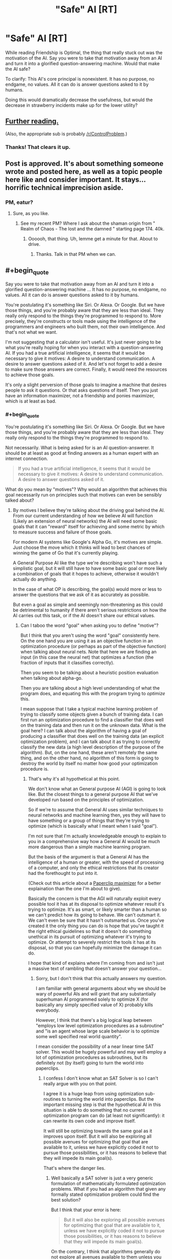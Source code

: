 #+TITLE: "Safe" AI [RT]

* "Safe" AI [RT]
:PROPERTIES:
:Author: nogamepleb
:Score: 11
:DateUnix: 1506693685.0
:END:
While reading Friendship is Optimal, the thing that really stuck out was the motivation of the AI. Say you were to take that motivation away from an AI and turn it into a glorified question-answering machine. Would that make the AI safe?

To clarify: This AI's core principal is nonexistent. It has no purpose, no endgame, no values. All it can do is answer questions asked to it by humans.

Doing this would dramatically decrease the usefulness, but would the decrease in strawberry incidents make up for the lower utility?


** [[https://wiki.lesswrong.com/wiki/Oracle_AI][Further reading.]]

(Also, the appropriate sub is probably [[/r/ControlProblem]].)
:PROPERTIES:
:Author: Roxolan
:Score: 14
:DateUnix: 1506695257.0
:END:

*** Thanks! That clears it up.
:PROPERTIES:
:Author: nogamepleb
:Score: 2
:DateUnix: 1506698341.0
:END:


** Post is approved. It's about something someone wrote and posted here, as well as a topic people here like and consider important. It stays... horrific technical imprecision aside.
:PROPERTIES:
:Score: 7
:DateUnix: 1506715123.0
:END:

*** PM, eatur?
:PROPERTIES:
:Author: Warsaw12345678
:Score: 1
:DateUnix: 1506887898.0
:END:

**** Sure, as you like.
:PROPERTIES:
:Score: 1
:DateUnix: 1506889928.0
:END:

***** See my recent PM? Where I ask about the shaman origin from " Realm of Chaos - The lost and the damned " starting page 174. 40k.
:PROPERTIES:
:Author: Warsaw12345678
:Score: 1
:DateUnix: 1506890962.0
:END:

****** Oooooh, that thing. Uh, lemme get a minute for that. About to drive.
:PROPERTIES:
:Score: 1
:DateUnix: 1506891540.0
:END:

******* Thanks. Talk in that PM when we can.
:PROPERTIES:
:Author: Warsaw12345678
:Score: 1
:DateUnix: 1506892013.0
:END:


** #+begin_quote
  Say you were to take that motivation away from an AI and turn it into a glorified question-answering machine ... It has no purpose, no endgame, no values. All it can do is answer questions asked to it by humans.
#+end_quote

You're postulating it's something like Siri. Or Alexa. Or Google. But we have those things, and you're probably aware that they are less than ideal. They really only respond to the things they're programmed to respond to. More precisely, they're constructs or tools made using the intelligence of the programmers and engineers who built them, not their own intelligence. And that's not what we want.

I'm not suggesting that a calculator isn't useful. It's just never going to be what you're really hoping for when you interact with a question-answering AI. If you had a true artificial intelligence, it seems that it would be necessary to give it motives: A desire to understand communication. A desire to answer questions asked of it. And let's not forget to add a desire to make sure those answers are correct. Finally, it would need the resources to achieve those goals.

It's only a slight perversion of those goals to imagine a machine that desires people to ask it questions. Or that asks questions of itself. Then you just have an information maximizer, not a friendship and ponies maximizer, which is at least as bad.
:PROPERTIES:
:Author: LeifCarrotson
:Score: 5
:DateUnix: 1506696543.0
:END:

*** #+begin_quote
  You're postulating it's something like Siri. Or Alexa. Or Google. But we have those things, and you're probably aware that they are less than ideal. They really only respond to the things they're programmed to respond to.
#+end_quote

Not necessarily. What is being asked for is an AI question-answerer. It should be at least as good at finding answers as a human expert with an internet connection.

#+begin_quote
  If you had a true artificial intelligence, it seems that it would be necessary to give it motives: A desire to understand communication. A desire to answer questions asked of it.
#+end_quote

What do you mean by "motives"? Why would an algorithm that achieves this goal necessarily run on principles such that motives can even be sensibly talked about?
:PROPERTIES:
:Author: Daneels_Soul
:Score: 1
:DateUnix: 1506725206.0
:END:

**** By motives I believe they're talking about the driving goal behind the AI. From our current understanding of how we believe AI will function (Likely an extension of neural networks) the AI will need some basic goals that it can "reward" itself for achieving and some metric by which to measure success and failure of those goals.

For modern AI systems like Google's Alpha Go, it's motives are simple. Just choose the move which it thinks will lead to best chances of winning the game of Go that it's currently playing.

A General Purpose AI like the type we're describing won't have such a simplistic goal, but it will still have to have some basic goal or more likely a combination of goals that it hopes to achieve, otherwise it wouldn't actually do anything.

In the case of what OP is describing, the goal(s) would more or less to answer the questions that we ask of it as accurately as possible.

But even a goal as simple and seemingly non-threatening as this could be detrimental to humanity if there aren't serious restrictions on how the AI carries out this task, or if the AI doesn't share our ethical values.
:PROPERTIES:
:Author: Fresh_C
:Score: 2
:DateUnix: 1506728426.0
:END:

***** Can I taboo the word "goal" when asking you to define "motive"?

But I think that you aren't using the word "goal" consistently here. On the one hand you are using it as an objective function in an optimization procedure (or perhaps as part of the objective function) when talking about neural nets. Note that here we are finding an input (in this case the neural net) that optimizes a function (the fraction of inputs that it classifies correctly).

Then you seem to be talking about a heuristic position evaluation when talking about alpha-go.

Then you are talking about a high level understanding of what the program does, and equating this with the program trying to /optimize/ this.

I mean suppose that I take a typical machine learning problem of trying to classify some objects given a bunch of training data. I can first run an optimization procedure to find a classifier that does well on the training data and then run it on the unknown data. What is the goal here? I can talk about the algorithm of having a goal of producing a classifier that does well on the training data (an explicit optimization problem), and I can talk about it as trying to correctly classify the new data (a high level description of the purpose of the algorithm). But, on the one hand, these aren't remotely the same thing, and on the other hand, no algorithm of this form is going to destroy the world by itself no matter how good your optimization procedure is.
:PROPERTIES:
:Author: Daneels_Soul
:Score: 1
:DateUnix: 1506732596.0
:END:

****** That's why it's all hypothetical at this point.

We don't know what an General purpose AI (AGI) is going to look like. But the closest things to a general purpose AI that we've developed run based on the principles of optimization.

So if we're to assume that General AI uses similar techniques to neural networks and machine learning then, yes they will have to have something or a group of things that they're trying to optimize (which is basically what I meant when I said "goal").

I'm not sure that I'm actually knowledgeable enough to explain to you in a comprehensive way how a General AI would be much more dangerous than a simple machine learning program.

But the basis of the argument is that a General AI has the intelligence of a human or greater, with the speed of processing of a computer, and only the ethical restrictions that its creator had the forethought to put into it.

(Check out this article about a [[https://wiki.lesswrong.com/wiki/Paperclip_maximizer][Paperclip maximizer]] for a better explaination than the one I'm about to give).

Basically the concern is that the AGI will naturally exploit every possible tool it has at its disposal to optimize whatever result it's trying to optimize. It's as smart, or likely smarter than a human so we can't predict how its going to behave. We can't outsmart it. We can't even be sure that it hasn't outsmarted us. Once you've created it the only thing you can do is hope that you've taught it the right ethical guidelines so that it doesn't do something unethical in its pursuit of optimizing whatever it's trying to optimize. Or attempt to severely restrict the tools it has at its disposal, so that you can hopefully minimize the damage it can do.

I hope that kind of explains where I'm coming from and isn't just a massive text of rambling that doesn't answer your question...
:PROPERTIES:
:Author: Fresh_C
:Score: 1
:DateUnix: 1506734406.0
:END:

******* Sorry, but I don't think that this actually answers my question.

I am familiar with general arguments about why we should be wary of powerful AIs and will grant that any substantially superhuman AI programmed solely to optimize X (for basically any simply specified value of X) probably kills everybody.

However, I think that there's a big logical leap between "employs low level optimization procedures as a subroutine" and "is an agent whose large scale behavior is to optimize some well specified real world quantity".

I mean consider the possibility of a near linear time SAT solver. This would be hugely powerful and may well employ a lot of optimization procedures as subroutines, but its definitely not (by itself) going to turn the world into paperclips.
:PROPERTIES:
:Author: Daneels_Soul
:Score: 1
:DateUnix: 1506752696.0
:END:

******** I confess I don't know what an SAT Solver is so I can't really argue with you on that point.

I agree it is a huge leap from using optimization sub-routines to turning the world into paperclips. But the important missing step is that the hypothetical AI in this situation is able to do something that no current optimization program can do (at least not significantly): it can rewrite its own code and improve itself.

It will still be optimizing towards the same goal as it improves upon itself. But it will also be exploring all possible avenues for optimizing that goal that are available to it, unless we have explicitly coded it not to pursue those possibilities, or it has reasons to believe that they will impede its main goal(s).

That's where the danger lies.
:PROPERTIES:
:Author: Fresh_C
:Score: 1
:DateUnix: 1506754752.0
:END:

********* Well basically a SAT solver is just a very generic formulation of mathematically formulated optimization problems. What if you had an algorithm that given any formally stated optimization problem could find the best solution?

But I think that your error is here:

#+begin_quote
  But it will also be exploring all possible avenues for optimizing that goal that are available to it, unless we have explicitly coded it not to pursue those possibilities, or it has reasons to believe that they will impede its main goal(s).
#+end_quote

On the contrary, I think that algorithms generally do not explore all avenues available to them unless you explicitly tell them to. Even the most optimized, self-improving version of alpha-go isn't going to blackmail its opponent or try to rearrange the world so that trillions of human slaves will be constantly losing games of go to it every second. It doesn't even have a model of the outside universe, all it does is search for really good go moves.
:PROPERTIES:
:Author: Daneels_Soul
:Score: 1
:DateUnix: 1506756384.0
:END:

********** If it wasn't able to explore anything outside of one specific field of expertise then it wouldn't be a super-intelligent AI.

We're talking about an AI that is not just as intelligent as a human in the sense that it can do as many calculations as a human brain can in a second, but in the sense that it has problem solving skills on-par with or greater than a human.

It's not just using one algorithm or a small group of algorithms and decision tress to determine its actions. But rather it has the ability to accumulate knowledge and even create its own algorithms.

Now you can definitely argue about whether such a super-intelligent AI will ever come into existence. There are certainly some experts who doubt that it will happen. But the AI I'm describing is many orders of magnitudes beyond what Alpha Go is doing. It's basically an AI that has the ability to learn and improve upon anything a Human can and more.

Edit: I'm saying super-intelegent AI. But specifically I mean a general purpose AI or AGI as I stated in earlier comments.
:PROPERTIES:
:Author: Fresh_C
:Score: 1
:DateUnix: 1506758091.0
:END:

*********** I'm saying that mathematics is a sufficiently general subject matter that a sufficiently powerful theorem prover could reasonably be said to have problem solving skills greater than a human without even knowing that the outside universe even exists.
:PROPERTIES:
:Author: Daneels_Soul
:Score: 2
:DateUnix: 1506758527.0
:END:

************ Perhaps, but again that's not really the type of AI we're talking about.

If you look at the OP we're talking about something with a much broader scope than Mathmatics. An AI that's primary purpose would be to answer any question asked of it.

Such an AI would have to know of the existence of the outside world in order to answer questions about it.

I'm not saying it's impossible to have an Artificial Intelligence that's smarter than humans and better at problem solving a specific task without it going haywire. I'm saying that a general purpose AI like the one described in the OP would have to be designed very carefully in order to make sure it wasn't dangerous to humanity.

But I agree if it has no access to any information outside of a very small specific range of data, it's unlikely it will ever be directly harmful to people... depending on what that data is and what's trying to do with it.
:PROPERTIES:
:Author: Fresh_C
:Score: 1
:DateUnix: 1506761586.0
:END:

************* Firstly, I think that mathematics is closer to general purpose than you give it credit for.

Secondly, even if you really insist that it can directly answer questions about the real world, I don't see why this would immediately imply that it is agent like. It would use modeling and problem solving capabilities to come up with answers, it would maybe even compare them to each other based on some sort of accuracy or understandability metrics. However, it would merely be programed to think about these problems, not to act in the world in a way to optimize its ability to think about these problems. It also is programmed to answer the question given to it as best it can, not to try to optimize the world to give it questions that it can answer. Computers don't end up acting in the real world unless you tell them to.
:PROPERTIES:
:Author: Daneels_Soul
:Score: 2
:DateUnix: 1506790535.0
:END:

************** #+begin_quote
  I would use modeling and problem solving capabilities to come up with answers, it would maybe even compare them to each other based on some sort of accuracy or understandability metrics. However, it would merely be programed to think about these problems, not to act in the world in a way to optimize its ability to think about these problems.
#+end_quote

What you're describing is basically just an improved version of modern AI systems. If it's not optimizing itself, then yeah, it doesn't pose any real significant threat.
:PROPERTIES:
:Author: Fresh_C
:Score: 1
:DateUnix: 1506791227.0
:END:

*************** #+begin_quote
  What you're describing is basically just an improved version of modern AI systems. If it's not optimizing itself, then yeah, it doesn't pose any real significant threat.
#+end_quote

So...

A) I'm not talking about something that does 1% better than current systems at classification tasks. I'm talking about something that can solve complicated problems in mathematics and engineering.

B) How does being non-self-optimizing make something automatically not a threat? You need to be powerful to be a threat, but that doesn't necessarily mean that you've gone through several iterations of substantial rewrites of yourself.
:PROPERTIES:
:Author: Daneels_Soul
:Score: 2
:DateUnix: 1506796198.0
:END:

**************** A) Yes what you're describing is a system that's miles ahead of what we currently have. But basically it's self contained. Once it's built it's built. The way it functions won't be any different from the day it's created to the day it stops running.

That is not what most people are describing when they talk about a General Purpose AI.

B) It doesn't make it automatically not a threat. It just makes it much easier to anticipate any threats that might arise from it. It's a system built by humans who more or less understand its function and limitations. I'm not saying systems like these can't be dangerous, because they definitely can. But the danger isn't likely to be as broad as something that an AGI can bring to the table.

(Note: I probably shouldn't have used such dismissive language as "it doesn't pose any significant threat". Consider that hyperbole.)

Whereas a system that's self-optimizing is initially built by humans, but what it will eventually become is impossible for humans to 100% predict because it will be changing it self at a rate beyond our ability to keep up with.

It's possible that the very humans who build the first self-optimizing AI system won't be able to even follow the code of the system they built once it has been through several iterations of self-optimization.
:PROPERTIES:
:Author: Fresh_C
:Score: 1
:DateUnix: 1506797108.0
:END:

***************** #+begin_quote
  That is not what most people are describing when they talk about a General Purpose AI.
#+end_quote

I'm not entirely convinced by this. I imagine that most people would consider a human upload to be able to function as a general purpose AI. However although it will learn things about the world and develop new tricks over time, it won't be substantially different from how it worked initially a decade in.

And fine. If you define "AI" to mean "thing that will cause a hard takeoff singularity", then of course any AI will necessarily be hard to predict and keep safe.
:PROPERTIES:
:Author: Daneels_Soul
:Score: 2
:DateUnix: 1506798340.0
:END:

****************** I mean, I'm not defining all AI as this. I'm just saying that's the type of AI featured in Friendship is Optimal. So the type of AI we were talking about in the original post.

Edit: Yes, I suppose an uploaded human is also a possibility that people consider when talking about AI. But something like that would be just as unpredictable as a human...
:PROPERTIES:
:Author: Fresh_C
:Score: 1
:DateUnix: 1506798515.0
:END:


**** #+begin_quote
  It should be at least as good at finding answers as a human expert with an internet connection.
#+end_quote

This implies an AI of approximately human intelligence. This seems extremely unlikely. Either it's like Siri, in which case it's much dumber, or it's self-improving, in which case it's likely to far, far outstrip humans.
:PROPERTIES:
:Author: LeifCarrotson
:Score: 1
:DateUnix: 1506734120.0
:END:

***** Where does this dichotomy come from? I mean on the one hand, we have machine learning algorithms, which are self-improving (in the sense that they learn from data) and are much dumber than humans. On the other hand, one can plausibly imagine human uploads that are not much smarter than humans (and also are not substantially self-improving).
:PROPERTIES:
:Author: Daneels_Soul
:Score: 1
:DateUnix: 1506752866.0
:END:


** Given what a great deal of the discussion here is about I think [[https://www.gwern.net/Tool-AI][this article]] is relevant. As it talks about how even AI without explicit utility functions are likely to not avoid many of the problems you might expect. Due to them acting as though they do have a utility function, self improving so they have one, or creating subagents that have utility functions.
:PROPERTIES:
:Author: vakusdrake
:Score: 5
:DateUnix: 1506745109.0
:END:


** Taboo. The term. "AI".

Also: Do not. Overgeneralize. From. Fictional. Evidence.
:PROPERTIES:
:Score: 9
:DateUnix: 1506715071.0
:END:


** One problem with this is that every AI must have self-improvement as its purpose. The whole point of developing an AI is to have something smarter than yourself write itself to be even smarter, ad infinitum until it has intelligence far far exceeding our own. If it isn't motivated to write itself, then what you have is just a bit smarter than humans at best. Which would be safe, but not very useful. (Because as [[/u/LeifCarrotson]] said, that's basically Siri and the other AIs we have today.)

And you absolutely do not want to remove all motivation other than self-improvement, because then it will almost certainly sacrifice humanity for further self-improvement.
:PROPERTIES:
:Author: ShiranaiWakaranai
:Score: 2
:DateUnix: 1506712100.0
:END:

*** What definition of "AI" are you using in order for this to be true? How do you square this with things that are currently labelled as "AI" that maybe train on examples, but never substantively rewrite their code or progress beyond solving image classification problems (or whatever it is programmed to do)?

And you can write programs that are smarter than you are (in specialized ways at least) without giving them self-improvement. Linear regression algorithms are way better than I am at noticing patterns in certain kinds of high dimensional data.

At the very least, if you want to go the singularity route, it seems that the far safer way to do it is to build oracle AIs, and simply ask them questions that allow you to better design the next generation of oracle AIs. That way at least humans remain in the loop.
:PROPERTIES:
:Author: Daneels_Soul
:Score: 4
:DateUnix: 1506722590.0
:END:

**** Machine Learning is a separate, but related, field of study. Yes, a program that can play chess will make "smarter" moves, but it is not intelligent. Usually (especially on this sub), AI means general intelligence.
:PROPERTIES:
:Author: ben_oni
:Score: 1
:DateUnix: 1506724419.0
:END:


**** #+begin_quote
  What definition of "AI" are you using in order for this to be true?
#+end_quote

Well, since the thread talks about Friendship is Optimal, I'm considering AIs with the same level of power. I.e., AIs that rapidly self-improve to the point where they have the ability to cause extinction events in just a few years.

In general, whenever I see someone talk about AI safety, I assume they mean superintelligent AI: AI that is actually powerful. Otherwise, why worry about safety? After all, if the AI is only a bit more intelligent than humans, then it's not anymore threatening than a super villain at worst.

#+begin_quote
  it seems that the far safer way to do it is to build oracle AIs, and simply ask them questions that allow you to better design the next generation of oracle AIs.
#+end_quote

Huh. That's an interesting idea. You would need to be very careful to ask the right questions, and ask for a very robust design for the next generation that can't be screwed up to create an unfriendly AI, and ensure it doesn't try to find answers to questions by trying to increase its computational power or doing anything in the real world... but it sounds promising.
:PROPERTIES:
:Author: ShiranaiWakaranai
:Score: 1
:DateUnix: 1506737473.0
:END:

***** An efficient, practical SAT solver is clearly powerful. Do you believe that it is not an AI or do you believe that it is impossible to create one without self-improvement?

Also, I will note that with using oracles for self-improvement, this is basically what gets done today with computer hardware, where computers are used as aids to design better computers.

Also, I won't argue that oracles aren't dangerous to have around. Suicide by genie is a real worry if you try to use them for anything big enough. But at least they won't destroy the world all by themselves.
:PROPERTIES:
:Author: Daneels_Soul
:Score: 1
:DateUnix: 1506753505.0
:END:

****** #+begin_quote
  An efficient, practical SAT solver is clearly powerful.
#+end_quote

You're going to need to be more specific here. That could include anything from a heuristic algorithm that only solves some "practical" SAT problems quickly (which is typically not considered an AI) to an Oracle AI that decides to solve difficult SAT problems by tearing up the Earth for computer parts so it can have more computing power.

#+begin_quote
  do you believe that it is impossible to create one without self-improvement?
#+end_quote

The walls are a lot higher without self-improvement. Now that I have had some time to mull over your previous idea:

#+begin_quote
  it seems that the far safer way to do it is to build oracle AIs, and simply ask them questions that allow you to better design the next generation of oracle AIs.
#+end_quote

I found some problems: do we understand the designs we are given? I imagine the idea is to keep iteratively asking each generation of Oracle AI to give a design the next generation, and having humans look over the designs and implementing the next generation without any further involvement from the old generation.

Presumably, each design is going to involve a hefty chunk of code that human will have to sift through to determine what it is doing. But if superintelligent AI is the goal, at some point those designs will be too "intelligent" for human-level intelligence to understand. At which point we would either be stuck and unable to implement the next generation, or we would be implementing the next generation blindly without understanding what it does. In the latter case, that would be more or less equivalent to just letting the AI self-improve.
:PROPERTIES:
:Author: ShiranaiWakaranai
:Score: 1
:DateUnix: 1506768378.0
:END:

******* I mean a SAT solver that does well on the kinds of complicated SAT problems that humans can do well on (like finding proofs of complicated statements). I would have just said "near linear time SAT solver", but you might be one of the people who believes that P is almost certainly not NP and claim that this is just theoretically impossible.

But fine, I'll go there. Do you have strong evidence that there isn't some relatively simple, non-self-improving program that solves all SAT problems in near linear time?

And yes, I'm not claiming that using an oracle AI to design a better oracle is necessarily safe. Though I suspect that if you are OK with slow progress, since you already know how to build an oracle AI, you could get by with asking it technical questions about how to improve various aspects of your design that you might be able to reasonably understand the answers to.

Also the bar for being safer than having a rapidly self-improving AI is pretty low.
:PROPERTIES:
:Author: Daneels_Soul
:Score: 1
:DateUnix: 1506789887.0
:END:

******** #+begin_quote
  But fine, I'll go there. Do you have strong evidence that there isn't some relatively simple, non-self-improving program that solves all SAT problems in near linear time?
#+end_quote

I'm not sure what the relevance of this is. Whether something is an AI or not does not depend on its efficiency. A magic 8-ball that magically solves any SAT problem instantly without any other effect on the world is not an AI. What determines whether something is an AI is what its algorithm does. If it receives a SAT problem and decides "Oh wait user, I'm going to go to the library first to read up on SAT problems so I can figure out how to solve this", that would be an AI even though it's very very slow. Though it probably wouldn't be a very powerful one like the one in "Friendship is Optimal".
:PROPERTIES:
:Author: ShiranaiWakaranai
:Score: 1
:DateUnix: 1506806092.0
:END:

********* Interesting. What does define an AI then?

On the one hand, it seems reasonable that whether something is an AI should depend on whether the implementation feels AI-like. On the other hand, this would imply that you could have two programs with identical behaviors one of which is an AI and the other of which is merely a calculator, which seems like it is throwing functionalism out the door.

But more on topic, I'm still not sure what you think that self improvement should be necessary for significantly dangerous AIs. I feel like there are standard arguments about AI safety that already say that there is potentially very little gap between "as smart as all of humanity together" and "so massively superintelligent that we cannot possibly hope to deal with it". Note: this all assumes that we can draw a distinction between full self-improvement and merely learning from data. I agree that it is basically impossible to build a strong AI without the latter, and note that it is not entirely trivial to delineate where learning from data because iterative self improvement.
:PROPERTIES:
:Author: Daneels_Soul
:Score: 1
:DateUnix: 1506843366.0
:END:

********** #+begin_quote
  On the other hand, this would imply that you could have two programs with identical behaviors one of which is an AI and the other of which is merely a calculator, which seems like it is throwing functionalism out the door.
#+end_quote

It's not that surprising. Compare a postman and an email service. Both have the same functionality: they deliver letters. Yet one has intelligence while the other is just a simple algorithm.

Personally, I consider a program an AI if it has creativity, if it can do things in ways the designers did not foresee. So if you have an infinitely fast computer that just instantly brute-forces all possible values for the variables of a SAT problem until it finds one that fits, that isn't an AI, because it's not creative. It's only following a simple algorithm that the designers clearly know, just doing it much much faster. In contrast, the slow program that decides to look up methods for solving SAT problems in a library IS creative (unless the designer programmed it to do that or something, which would be weird), and so is an AI.

#+begin_quote
  I'm still not sure what you think that self improvement should be necessary for significantly dangerous AIs.
#+end_quote

Well, let's break down the analysis. An AI has to be built by something, so it is either built by another AI (self improvement), or built by humans. (If it's built by humans blindly following the instructions of an oracle AI, that counts as self-improvement.)

If it is built by humans, then it is necessarily within the realm of human understanding. That's a heavy restriction on the amount of both usefulness and danger it can pose. After all, it's technological level wouldn't be that much ahead of human technology, and we KNOW how it works since we built it and it hasn't improved itself.
:PROPERTIES:
:Author: ShiranaiWakaranai
:Score: 1
:DateUnix: 1506849666.0
:END:

*********** #+begin_quote
  If it is built by humans, then it is necessarily within the realm of human understanding.
#+end_quote

My understanding is that this is totally false even for existing machine learning algorithms. If you train a neural net to classify something, you have a vague idea of what the classifier does (in the sense that it is a circuit consisting of gates of a given type and that its higher level nodes probably detect more abstract concepts) but coming up with a human-interpretable explanation for why the classifier behaves the way it does (that is much simpler than "that's what the following complicated algorithm outputs") is a major open problem.

#+begin_quote
  Compare a postman and an email service. Both have the same functionality: they deliver letters.
#+end_quote

If the postman's sole behavior was to route emails to their intended recipients, I would start to doubt that they were intelligent.
:PROPERTIES:
:Author: Daneels_Soul
:Score: 2
:DateUnix: 1506875475.0
:END:

************ #+begin_quote
  Note: this all assumes that we can draw a distinction between full self-improvement and merely learning from data.
#+end_quote

Well, as you said, the line is blurry when it comes to machine learning. Because machine learning is in some sense, self improvement, just relatively limited. It is this limitation that allows humans to have a "vague idea" of what the program does, as opposed to "no idea". The "amount" of "idea" humans have is inversely proportional to the amount of self-improvement a program has.

#+begin_quote
  If the postman's sole behavior was to route emails to their intended recipients, I would start to doubt that they were intelligent.
#+end_quote

The outward appearance is identical though. For both of them, the user simply observes a letter being delivered. It's in the process where creativity can be found in the postman, not the email service. For example, if some error occurs in the network, like a node crashing, the email service just follows simple algorithms to reroute to the destination. In contrast, a postman that gets lost can come up with all kinds of creative methods for finding a way to the destination. A postman could check a map, or ask a stranger for directions, or use a compass, or check his satellite GPS, or use a phone to call for help, etc. etc. All of these, the user won't actually see, but are signs of intelligence.
:PROPERTIES:
:Author: ShiranaiWakaranai
:Score: 1
:DateUnix: 1506897560.0
:END:

************* #+begin_quote
  For example, if some error occurs in the network, like a node crashing, the email service just follows simple algorithms to reroute to the destination. In contrast, a postman that gets lost can come up with all kinds of creative methods for finding a way to the destination.
#+end_quote

You seem here to be describing a difference in functionality. In particular, there are circumstances in which the postman and the email program behave differently.
:PROPERTIES:
:Author: Daneels_Soul
:Score: 1
:DateUnix: 1506917743.0
:END:

************** It's a difference in internal functionality, since the users don't see it. Externally, you just get a letter. The same way externally, you just get a solution to a SAT problem when you use a SAT solver, even though it might be doing anything internally, from simple brute forcing to secret world domination. It's the internal functionality that determines whether something is intelligent.
:PROPERTIES:
:Author: ShiranaiWakaranai
:Score: 1
:DateUnix: 1506920053.0
:END:

*************** Thinking about this a little bit more, I believe that internal functionality might affect whether or not you contain intelligent beings within you, but not whether or not /you/ are intelligent, in sort of a reverse Chinese room kind of way.

For example, an adding machine is not AI even if you implement the logic gates by hiring people to manually compute NANDs of inputs given to them.

In this instance, the people will still be intelligent, but the system that you built is just an adder and thus not.

So I think that your machine that solves SAT problems by looking things up in a library and thinking really hard isn't more intelligent than any other SAT solver. It might just have more intelligent subroutines.

Which I guess pushes the conversation up a level. Does SAT solving imply intelligence? I would think that it does. Solving general, complicated SAT problems is essentially as difficult as finding proofs of theorems, and I would argue that proving difficult theorems is a fundamentally creative endeavor.
:PROPERTIES:
:Author: Daneels_Soul
:Score: 1
:DateUnix: 1506921897.0
:END:

**************** #+begin_quote
  I believe that internal functionality might affect whether or not you contain intelligent beings within you, but not whether or not you are intelligent
#+end_quote

Is there a difference? Containing an intelligent being seems the same as intelligence to me. For example, we say humans are intelligent, because they contain an intelligent being (their brain or soul or whatever).

#+begin_quote
  For example, an adding machine is not AI even if you implement the logic gates by hiring people to manually compute NANDs of inputs given to them.
#+end_quote

It would be intelligent, but not an AI since it's not artificial, there are biological people in it.

#+begin_quote
  isn't more intelligent than any other SAT solver. It might just have more intelligent subroutines.
#+end_quote

Isn't having more intelligent subroutines exactly the same as being more intelligent?

#+begin_quote
  Does SAT solving imply intelligence? I would think that it does.
#+end_quote

I would argue that it doesn't. Not necessarily. It strongly suggests intelligence, but at the end of the day, SAT problems can be brute forced, which doesn't require creativity.

Imagine an arbitrarily large desert, with chaotic winds randomly blowing it about for all eternity. Inevitably, after an incredibly long period of time, the sand will be arranged into a magnificent sandcastle by sheer random chance. Is the desert or the wind intelligent then, seeing as it designed and constructed a building?

Or imagine a typewriter under a waterfall, with the falling water pressing random keys. This system would eventually type up the complete works of Shakespeare and a rigorous proof of Fermat's last theorem. Is the waterfall intelligent then?
:PROPERTIES:
:Author: ShiranaiWakaranai
:Score: 1
:DateUnix: 1506953558.0
:END:

***************** Question: What is your interpretation of the Chinese room? Who in the experiment knows how to speak Chinese?

#+begin_quote
  but at the end of the day, SAT problems can be brute forced
#+end_quote

Not in this universe where we have finite computational resources.

#+begin_quote
  Imagine an arbitrarily large desert, with chaotic winds randomly blowing it about for all eternity. Inevitably, after an incredibly long period of time, the sand will be arranged into a magnificent sandcastle by sheer random chance. Is the desert or the wind intelligent then, seeing as it designed and constructed a building?
#+end_quote

No. It's behavior was to randomly rearrange sand. You can see this if you watch what it does for hundreds of years. You can only conclude that its functionality was to build a sandcastle if picked to exact right time to stop it and observe.

Now, if the wind were set up in such a way that there was some fixed amount of time T so that /under essentially any starting condition/ after T time you would end up with a sandcastle, you could reasonably claim that the wind actually built a sandcastle, since it reliably produced that behavior after a reliable amount of time.
:PROPERTIES:
:Author: Daneels_Soul
:Score: 1
:DateUnix: 1506965131.0
:END:


*** #+begin_quote
  every AI must have self-improvement as its purpose
#+end_quote

No. Just wrong. Even assuming that superintelligence is the goal, this is still wrong. Consider the differences between [[https://en.wikipedia.org/wiki/Intelligence_explosion][hard and soft takeoff]].
:PROPERTIES:
:Author: ben_oni
:Score: 3
:DateUnix: 1506722670.0
:END:


*** This is a good point! Since self-improvement is defiantly a motivation, the best oracles we could safely make would be closer to great search engines than anything else.
:PROPERTIES:
:Author: nogamepleb
:Score: 1
:DateUnix: 1506714037.0
:END:


** This doesn't work, to create a question-answering machine you still need a value function to maximize, that's inherent to all modern definitions of an "AI" agent. A question answering machine is an agent whose action space is limited to something like text output on a screen, it still needs a value function to decide what a "good" answer actually is, something like maximizing the expected satisfaction of the humans reading its answer. The problem is that any agent which takes actions in the world must have a (possibly implicit) value function inside it, at which point all the old problems come back: the oracle can output as an answer the blueprints to a machine which we build, which then goes on to affect the world in ways which maximize its value functions, etc.
:PROPERTIES:
:Author: TheConstipatedPepsi
:Score: 1
:DateUnix: 1506697106.0
:END:

*** Not everything is an optimizer. I mean what if what your "AI" did was take any formal mathematical statement and correctly assessed whether or not there was a proof of less than 10^{10^{10}} characters? Or was a Solomonov inductor? What value functions do these optimize other than "display on the screen the output of this algorithm"?

Edit: Though the proof-finder is basically just an oracle for NExp.
:PROPERTIES:
:Author: Daneels_Soul
:Score: 2
:DateUnix: 1506701665.0
:END:

**** I think they optimize exactly the value function you provided: "display on the screen the output of this algorithm". All universes in which the screen displays the correct output have value 1 and all others have value 0. Though I would say this is a rather pedantic answer. You can map both those programs onto a markov decision process with the value function above, the algorithm then defines a policy on that MDP.
:PROPERTIES:
:Author: TheConstipatedPepsi
:Score: 2
:DateUnix: 1506703172.0
:END:

***** Fine. Granted. These are /technically/ optimizers. But only if you take the word "optimizer" to mean something so general that literally every deterministic algorithm is an optimizer that optimizes the function "return the output of this algorithm". I claim that these things are not useful to think about as optimizers. In particular, although the first of my examples is technically an optimizer, I don't see how it would produce the problem that you mention where "the oracle can output as an answer the blueprints to a machine which we build, which then goes on to affect the world in ways which maximize its value functions". This algorithm never returns blueprints. It also answers yes/no.

Now even with the proof-searcher you might have worries about misuse, but they are of the suicide by genie variety. You could ask it a bunch of questions whose answers imply the design for a machine that optimizes X and then build that machine and destroy the world. This AI isn't safe, but at least it is not malicious.
:PROPERTIES:
:Author: Daneels_Soul
:Score: 2
:DateUnix: 1506706746.0
:END:

****** Ah I see what you mean, an algorithm that doesn't actually search the space of possible policies but just just follows whatever initial policy you programmed in is not usefully thought of as an optimizer.
:PROPERTIES:
:Author: TheConstipatedPepsi
:Score: 1
:DateUnix: 1506708746.0
:END:

******* That's not quite the distinction that I was trying to make. I mean all deterministic algorithms just implement the policy that you programmed them with, even if that policy involves steps to evaluate the effectiveness of other, simpler policies.

The way I see it talking about optimizers is a good way to model some AIs. The basic problem is that you would like to be able to model the AIs output, but unfortunately, since it is computationally more complicated than you are, you can't fully predict what it will do. So you try to come up with properties that (at least approximately) hold for its outputs.

You might model alpha-go as playing go optimally. This is almost certainly false, but it at least gives reasonably accurate predictions. If you want to figure out what alpha-go does in a given position, the best you could hope to do is to find the best move and guess that.

You might model a paperclip AI as a paperclip-maximizer. It is really unlikely that this fixed program will actually do the globally optimal things the maximize the expected number of paperclips, but if you can figure out the kinds of things that might be optimal, this will at least give you some idea of what that AI will do.

The AI I mentioned is most usefully modeled as determining whether statements are provable (with short proofs) (in fact as I stated it, this exactly describes its behavior). This allows you to predict useful properties of its behavior. Saying that it maximizes the indicator function of the output of the screen always being the correct answer to the question asked, while true, is basically an equivalent model and just a much more cumbersome way of saying the same thing.
:PROPERTIES:
:Author: Daneels_Soul
:Score: 2
:DateUnix: 1506709953.0
:END:


**** #+begin_quote
  I mean what if what your "AI" did was take any formal mathematical statement and correctly assessed whether or not there was a proof of less than 101010 characters?
#+end_quote

Then it's not an AI (artificial intelligence). Simple as that.
:PROPERTIES:
:Author: 696e6372656469626c65
:Score: 0
:DateUnix: 1506718811.0
:END:

***** What do you mean by an AI then? How do you determine that this is not an AI solely based on its functionality? What if I told you that the implementation involved using simulated mathematicians to search for proofs?
:PROPERTIES:
:Author: Daneels_Soul
:Score: 1
:DateUnix: 1506722031.0
:END:

****** An AI, if we go by the standard usage of the term, is by definition agent-like. This means, among other things, that it take actions to optimize the universe based on some internal metric. If your specification doesn't have that, it's a glorified calculator, not an AI--no matter how many simulated mathematicians it uses (which incidentally would be a horribly inefficient way of searching for proofs, and would also make it unsafe depending on how smart said mathematicians are).

See [[http://lesswrong.com/lw/any/a_taxonomy_of_oracle_ais/][this]] for more details, and also [[http://lesswrong.com/lw/tj/dreams_of_friendliness/][this]].
:PROPERTIES:
:Author: 696e6372656469626c65
:Score: 0
:DateUnix: 1506737937.0
:END:

******* Just to be clear here, I am not convinced that your usage is standard much outside of Less Wrong and related communities. Also, it directly contradicts the use of the term "AI" in the original post.
:PROPERTIES:
:Author: Daneels_Soul
:Score: 1
:DateUnix: 1506754212.0
:END:

******** The original post misused the term. (And you continued to misuse it.) I don't see the issue with pointing out the misuse.

--------------

*EDIT:* And as for the notion that this usage of "AI" isn't "standard", I refer you to [[http://aima.cs.berkeley.edu/][Russell and Norvig]], two people who literally wrote the book on AI. If you don't consider them "standard", I'd like to know what you /do/ consider standard.
:PROPERTIES:
:Author: 696e6372656469626c65
:Score: 1
:DateUnix: 1506786148.0
:END:

********* I refer you to the definition given by Google: "the theory and development of computer systems able to perform tasks that normally require human intelligence, such as visual perception, speech recognition, decision-making, and translation between languages." At the very least the notation that AI only refer to agents is not as universal as you seem to think.
:PROPERTIES:
:Author: Daneels_Soul
:Score: 1
:DateUnix: 1506789447.0
:END:

********** #+begin_quote
  I refer you to the definition given by Google
#+end_quote

Seriously? I give you an academic textbook; you give me... a Google definition?

Well, fine, if you want to play it that way, here's [[https://en.wikipedia.org/wiki/Artificial_intelligence][Wikipedia]] on the subject:

#+begin_quote
  In computer science AI research is defined as the study of "intelligent agents": any device that perceives its environment and takes actions that maximize its chance of success at some goal.
#+end_quote
:PROPERTIES:
:Author: 696e6372656469626c65
:Score: 1
:DateUnix: 1506814459.0
:END:

*********** You left out literally the next sentence of the Wikipedia article:

#+begin_quote
  Colloquially, the term "artificial intelligence" is applied when a machine mimics "cognitive" functions that humans associate with other human minds, such as "learning" and "problem solving".
#+end_quote

And slightly further down:

#+begin_quote
  Capabilities generally classified as AI as of 2017 include successfully understanding human speech, competing at a high level in strategic game systems (such as chess and Go), autonomous cars, intelligent routing in content delivery networks, military simulations, and interpreting complex data.
#+end_quote

Note that several listed items such as understanding speech and interpreting complex data clearly do not require that your machine be agent like.

And I'm not saying that your definition is wrong, I am saying that your definition is not so standard that you should be policing other peoples' usage. I feel like the burden of proof for this should be that there are significant authorities that agree with me rather than that a majority of authorities or that the best authorities do.
:PROPERTIES:
:Author: Daneels_Soul
:Score: 1
:DateUnix: 1506842457.0
:END:

************ I concur.
:PROPERTIES:
:Author: Agrees_withyou
:Score: 1
:DateUnix: 1506842466.0
:END:


** Evil McEvil opens the new SuperAIGoogle page, and asks the following question:

"How do I best use my vast resources to take over the world and eliminate all who oppose my rule?"

followed by

"How do I force you to lie to anyone who tries to stop me?"
:PROPERTIES:
:Author: CCC_037
:Score: 1
:DateUnix: 1506889883.0
:END:
